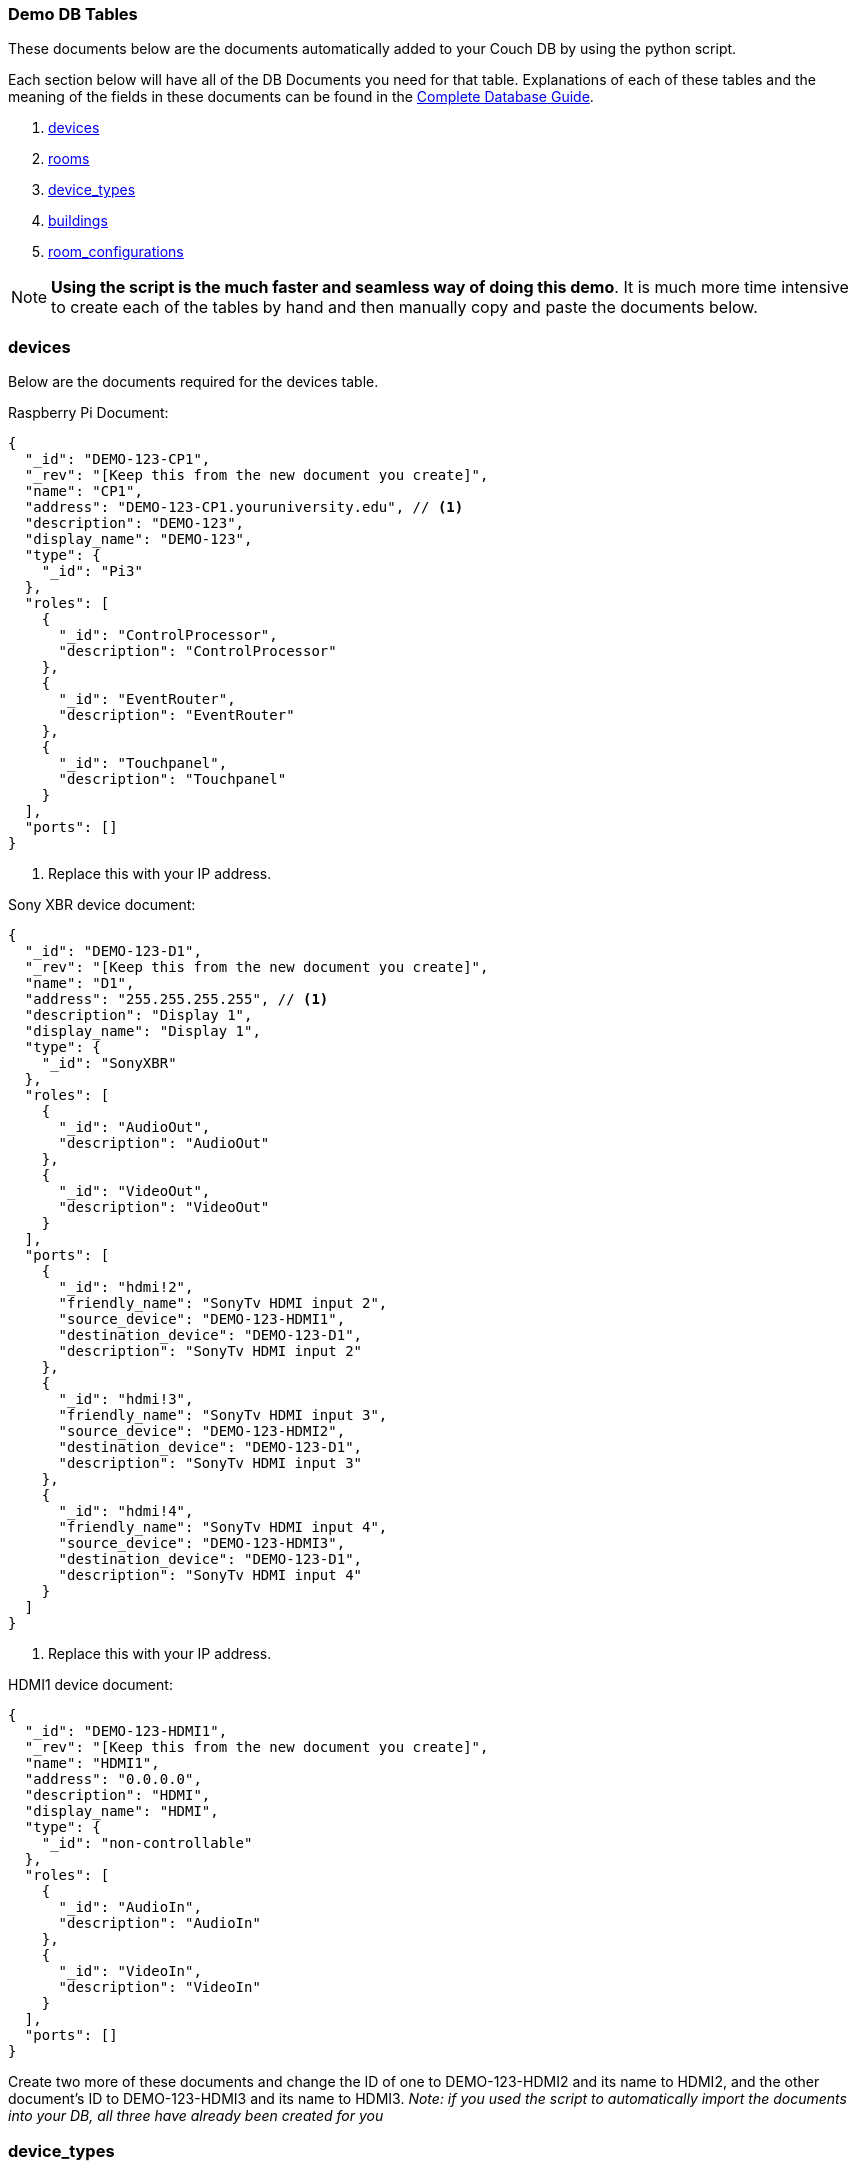 === Demo DB Tables

These documents below are the documents automatically added to your Couch DB by using the python script.



Each section below will have all of the DB Documents you need for that table. Explanations of each of these tables and the meaning of the fields in these documents can be found in the xref:DB.adoc[Complete Database Guide].

. xref:DemoDB.adoc#_devices[devices]
. xref:DemoDB.adoc#_rooms[rooms]
. xref:DemoDB.adoc#_device_types[device_types]
. xref:DemoDB.adoc#_buildings[buildings]
. xref:DemoDB.adoc#_room_configurations[room_configurations]

NOTE: *Using the script is the much faster and seamless way of doing this demo*. It is much more time intensive to create each of the tables by hand and then manually copy and paste the documents below.

=== devices
Below are the documents required for the devices table.

Raspberry Pi Document:
----
{
  "_id": "DEMO-123-CP1",
  "_rev": "[Keep this from the new document you create]", 
  "name": "CP1", 
  "address": "DEMO-123-CP1.youruniversity.edu", // <1>
  "description": "DEMO-123", 
  "display_name": "DEMO-123", 
  "type": { 
    "_id": "Pi3" 
  },
  "roles": [ 
    {
      "_id": "ControlProcessor",
      "description": "ControlProcessor"
    },
    {
      "_id": "EventRouter",
      "description": "EventRouter"
    },
    {
      "_id": "Touchpanel",
      "description": "Touchpanel"
    }
  ],
  "ports": [] 
}
----
. Replace this with your IP address.

Sony XBR device document:
----
{
  "_id": "DEMO-123-D1",
  "_rev": "[Keep this from the new document you create]",
  "name": "D1",
  "address": "255.255.255.255", // <1>
  "description": "Display 1",
  "display_name": "Display 1",
  "type": {
    "_id": "SonyXBR"
  },
  "roles": [
    {
      "_id": "AudioOut",
      "description": "AudioOut"
    },
    {
      "_id": "VideoOut",
      "description": "VideoOut"
    }
  ],
  "ports": [ 
    { 
      "_id": "hdmi!2", 
      "friendly_name": "SonyTv HDMI input 2", 
      "source_device": "DEMO-123-HDMI1", 
      "destination_device": "DEMO-123-D1", 
      "description": "SonyTv HDMI input 2" 
    },
    {
      "_id": "hdmi!3", 
      "friendly_name": "SonyTv HDMI input 3", 
      "source_device": "DEMO-123-HDMI2", 
      "destination_device": "DEMO-123-D1", 
      "description": "SonyTv HDMI input 3" 
    },
    {
      "_id": "hdmi!4", 
      "friendly_name": "SonyTv HDMI input 4", 
      "source_device": "DEMO-123-HDMI3", 
      "destination_device": "DEMO-123-D1", 
      "description": "SonyTv HDMI input 4" 
    }
  ]
}
----
. Replace this with your IP address.

HDMI1 device document:
----
{
  "_id": "DEMO-123-HDMI1",
  "_rev": "[Keep this from the new document you create]",
  "name": "HDMI1",
  "address": "0.0.0.0",
  "description": "HDMI",
  "display_name": "HDMI",
  "type": {
    "_id": "non-controllable"
  },
  "roles": [
    {
      "_id": "AudioIn",
      "description": "AudioIn"
    },
    {
      "_id": "VideoIn",
      "description": "VideoIn"
    }
  ],
  "ports": []
}
----

Create two more of these documents and change the ID of one to DEMO-123-HDMI2 and its name to HDMI2, and the other document's ID to DEMO-123-HDMI3 and its name to HDMI3. _Note: if you used the script to automatically import the documents into your DB, all three have already been created for you_

=== device_types

Raspberry Pi device_type document:
----
{
  "_id": "Pi3",
  "_rev": "[Keep this from the new document you create]",
  "description": "A Raspberry Pi 3",
  "display_name": "Pi",
  "roles": [
    {
      "_id": "ControlProcessor",
      "description": "Acts as a device to control the AV-API in a room"
    },
    {
      "_id": "Touchpanel",
      "description": "A device with a touchscreen interface"
    },
    {
      "_id": "EventRouter",
      "description": "Acts as a device that routes events through the room to other devices"
    }
  ],
  "commands": [
    {
      "_id": "GenericPassthroughADCP",
      "description": "GenericPassthroughADCP",
      "microservice": {
        "_id": "generic-gateway-Adcp",
        "description": "used to serialize requests to and ADCP device",
        "address": "http://:gateway:8012"
      },
      "endpoint": { 
        "_id": "Generic Gateway", 
        "description": "A generic Gateway for use in base case where microservice exists outside of the pi issuing the requests.", 
        "path": "/:path" 
      },
      "priority": 1 
    }
  ]
}
----


SONY XBR device_type document:
----
{
  "_id": "SonyXBR",
  "_rev": "[Keep this from the new document you create]",
  "description": "Sony XBR TV.",
  "display_name": "Sony XBR TV",
  "output": true,
  "destination": true,
  "roles": [
    {
      "_id": "AudioOut",
      "description": "Acts as an audio output device"
    },
    {
      "_id": "VideoOut",
      "description": "Acts as a video output device"
    }
  ],
  "power_states": [
    {
      "_id": "On",
      "description": "On",
      "tags": []
    },
    {
      "_id": "Standby",
      "description": "Standby",
      "tags": []
    }
  ],
  "ports": [
    {
      "_id": "hdmi!1",
      "friendly_name": "HDMI 1",
      "description": "SonyTV HDMI input 1",
      "tags": [
        "port-in",
        "video"
      ]
    },
    {
      "_id": "hdmi!2",
      "friendly_name": "HDMI 2",
      "description": "SonyTV HDMI input 2",
      "tags": [
        "port-in",
        "video"
      ]
    },
    {
      "_id": "hdmi!3",
      "friendly_name": "HDMI 3",
      "description": "SonyTV HDMI input 3",
      "tags": [
        "port-in",
        "video"
      ]
    },
    {
      "_id": "hdmi!4",
      "friendly_name": "HDMI 4",
      "description": "SonyTV HDMI input 4",
      "tags": [
        "port-in",
        "video"
      ]
    }
  ],
  "commands": [
    {
      "_id": "Standby",
      "description": "Standby",
      "microservice": {
        "_id": "sony-control-microservice",
        "description": "",
        "address": "http://localhost:8007"
      },
      "endpoint": {
        "_id": "Standby",
        "description": "Standard standby endpoint.",
        "path": "/:address/power/standby"
      },
      "priority": 100
    },
    {
      "_id": "PowerOn",
      "description": "PowerOn",
      "microservice": {
        "_id": "sony-control-microservice",
        "description": "",
        "address": "http://localhost:8007"
      },
      "endpoint": {
        "_id": "PowerOn",
        "description": "Standard PowerOn endpoint.",
        "path": "/:address/power/on"
      },
      "priority": 1
    },
    {
      "_id": "STATUS_Power",
      "description": "STATUS_Power",
      "microservice": {
        "_id": "sony-control-microservice",
        "description": "",
        "address": "http://localhost:8007"
      },
      "endpoint": {
        "_id": "StatusPower",
        "description": "Standard power state endpoint",
        "path": "/:address/power/status"
      },
      "priority": 20
    },
    {
      "_id": "STATUS_Volume",
      "description": "STATUS_Volume",
      "microservice": {
        "_id": "sony-control-microservice",
        "description": "",
        "address": "http://localhost:8007"
      },
      "endpoint": {
        "_id": "StatusVolume",
        "description": "Standard volume state endpoint",
        "path": "/:address/volume/level"
      },
      "priority": 20
    },
    {
      "_id": "STATUS_Muted",
      "description": "STATUS_Muted",
      "microservice": {
        "_id": "sony-control-microservice",
        "description": "",
        "address": "http://localhost:8007"
      },
      "endpoint": {
        "_id": "StatusMute",
        "description": "Standard mute state endpoint",
        "path": "/:address/volume/mute/status"
      },
      "priority": 20
    },
    {
      "_id": "STATUS_Blanked",
      "description": "STATUS_Blanked",
      "microservice": {
        "_id": "sony-control-microservice",
        "description": "",
        "address": "http://localhost:8007"
      },
      "endpoint": {
        "_id": "StatusBlank",
        "description": "Standard display status endpoint",
        "path": "/:address/display/status"
      },
      "priority": 20
    },
    {
      "_id": "ChangeInput",
      "description": "ChangeInput",
      "microservice": {
        "_id": "sony-control-microservice",
        "description": "",
        "address": "http://localhost:8007"
      },
      "endpoint": {
        "_id": "ChangeInput",
        "description": "Standard ChangeInput endpoint.",
        "path": "/:address/input/:port"
      },
      "priority": 10
    },
    {
      "_id": "SetVolume",
      "description": "SetVolume",
      "microservice": {
        "_id": "sony-control-microservice",
        "description": "",
        "address": "http://localhost:8007"
      },
      "endpoint": {
        "_id": "SetVolume",
        "description": "Standart SetVolume endpoint",
        "path": "/:address/volume/set/:level"
      },
      "priority": 10
    },
    {
      "_id": "BlankDisplay",
      "description": "BlankDisplay",
      "microservice": {
        "_id": "sony-control-microservice",
        "description": "",
        "address": "http://localhost:8007"
      },
      "endpoint": {
        "_id": "BlankScreen",
        "description": "Standard BlankScreen endpoint.",
        "path": "/:address/display/blank"
      },
      "priority": 10
    },
    {
      "_id": "UnBlankDisplay",
      "description": "UnBlankDisplay",
      "microservice": {
        "_id": "sony-control-microservice",
        "description": "",
        "address": "http://localhost:8007"
      },
      "endpoint": {
        "_id": "UnBlankScreen",
        "description": "Standard UnBlankScreen endpoint.",
        "path": "/:address/display/unblank"
      },
      "priority": 7
    },
    {
      "_id": "Mute",
      "description": "Mute",
      "microservice": {
        "_id": "sony-control-microservice",
        "description": "",
        "address": "http://localhost:8007"
      },
      "endpoint": {
        "_id": "Mute",
        "description": "Standard Mute endpoint",
        "path": "/:address/volume/mute"
      },
      "priority": 10
    },
    {
      "_id": "UnMute",
      "description": "UnMute",
      "microservice": {
        "_id": "sony-control-microservice",
        "description": "",
        "address": "http://localhost:8007"
      },
      "endpoint": {
        "_id": "UnMute",
        "description": "Standard UnMute endpoint",
        "path": "/:address/volume/unmute"
      },
      "priority": 10
    },
    {
      "_id": "STATUS_Input",
      "description": "STATUS_Input",
      "microservice": {
        "_id": "sony-control-microservice",
        "description": "",
        "address": "http://localhost:8007"
      },
      "endpoint": {
        "_id": "StatusInput",
        "description": "returns current input state for devices with a single input",
        "path": "/:address/input/current"
      },
      "priority": 20
    },
    {
      "_id": "HardwareInfo",
      "description": "HardwareInfo",
      "microservice": {
        "_id": "sony-control-microservice",
        "description": "",
        "address": "http://localhost:8007"
      },
      "endpoint": {
        "_id": "HardwareInfo",
        "description": "Hardware information endpoint",
        "path": "/:address/hardware"
      },
      "priority": 20
    },
    {
      "_id": "ActiveSignal",
      "description": "ActiveSignal",
      "microservice": {
        "_id": "sony-control-microservice",
        "description": "",
        "address": "http://localhost:8007"
      },
      "endpoint": {
        "_id": "ActiveSignal",
        "description": "Active signal endpoint",
        "path": "/:address/active/:port"
      },
      "priority": 20
    },
    {
      "_id": "HealthCheck",
      "description": "HealthCheck",
      "microservice": {
        "_id": "sony-control-microservice",
        "description": "Used to control the Sony things",
        "address": "http://localhost:8007"
      },
      "endpoint": {
        "_id": "HealthCheck",
        "description": "Hits the get input endpoint because if we can, we *should* be able to talk with it..",
        "path": "/:address/power/status"
      },
      "priority": 20
    }
  ]
}
----

non-controllable document (used for hdmi inputs)
----
{
  "_id": "non-controllable",
  "_rev": "[Keep this from the new document you created]",
  "description": "A Non-controllable Device",
  "display_name": "HDMI",
  "input": true,
  "source": true,
  "default-name": "HDMI",
  "default-icon": "settings_input_hdmi",
  "roles": [
    {
      "_id": "AudioIn",
      "description": "Acts as an audio input device"
    },
    {
      "_id": "VideoIn",
      "description": "Acts as a video input device"
    }
  ]
}
----
=== rooms

Here is the description for rooms database
Sample CouchDB Entry for rooms database:
----
{
  "_id": "DEMO-123", 
  "_rev": "[Keep this from the new document you create]",
  "name": "DEMO-123", 
  "description": "DEMO-123", 
  "configuration": {
    "_id": "Default"
  },
  "designation": "stage",
  "attributes": {
    "Ceiling Box": true
  }
}
----

=== buildings

Sample CouchDB Entry for buildings database:
----
{
  "_id": "DEMO", 
  "_rev": "[Keep this from the new document you create]",
  "name": "This is the Demo building",
  "description": "This building is made up for Demo purposes"
}
----
. Whatever you put here as your BLDG abbreviation (the demo building is "DEMO") must be used in all of documents that contain "DEMO-123". If you change DEMO to your actual building abbreviation you must update the other documents to reflect that change.

=== room_configurations


default room_configuration document:
----
{
  "_id": "Default",
  "_rev": "[Keep this from the new document you created]",
  "evaluators": [
    {
      "_id": "PowerOnDefault",
      "codekey": "PowerOnDefault",
      "description": "PowerOnDefault",
      "priority": 1
    },
    {
      "_id": "StandbyDefault",
      "codekey": "StandbyDefault",
      "description": "StandbyDefault",
      "priority": 9999
    },
    {
      "_id": "ChangeAudioInputDefault",
      "codekey": "ChangeAudioInputDefault",
      "description": "ChangeAudioInputDefault",
      "priority": 1337
    },
    {
      "_id": "MuteDefault",
      "codekey": "MuteDefault",
      "description": "MuteDefault",
      "priority": 5
    },
    {
      "_id": "UnMuteDefault",
      "codekey": "UnMuteDefault",
      "description": "UnMuteDefault",
      "priority": 6
    },
    {
      "_id": "BlankDisplayDefault",
      "codekey": "BlankDisplayDefault",
      "description": "BlankDisplayDefault",
      "priority": 7
    },
    {
      "_id": "UnBlankDisplayDefault",
      "codekey": "UnBlankDisplayDefault",
      "description": "UnBlankDisplayDefault",
      "priority": 8
    },
    {
      "_id": "SetVolumeDefault",
      "codekey": "SetVolumeDefault",
      "description": "SetVolumeDefault",
      "priority": 9
    },
    {
      "_id": "ChangeVideoInputDefault",
      "codekey": "ChangeVideoInputDefault",
      "description": "ChangeVideoInputDefault",
      "priority": 1338
    },
    {
      "_id": "STATUS_PowerDefault",
      "codekey": "STATUS_PowerDefault",
      "description": "STATUS_PowerDefault",
      "priority": 9999
    },
    {
      "_id": "STATUS_BlankedDefault",
      "codekey": "STATUS_BlankedDefault",
      "description": "STATUS_BlankedDefault",
      "priority": 9999
    },
    {
      "_id": "STATUS_MutedDefault",
      "codekey": "STATUS_MutedDefault",
      "description": "STATUS_MutedDefault",
      "priority": 9999
    },
    {
      "_id": "STATUS_InputDefault",
      "codekey": "STATUS_InputDefault",
      "description": "STATUS_InputDefault",
      "priority": 9999
    },
    {
      "_id": "STATUS_VolumeDefault",
      "codekey": "STATUS_VolumeDefault",
      "description": "STATUS_VolumeDefault",
      "priority": 9999
    }
  ],
  "description": "Default"
}
----

